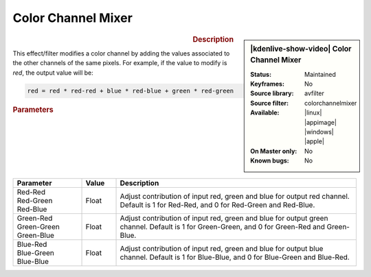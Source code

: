 .. meta::

   :description: Kdenlive Video Effects - Color Channel Mixer
   :keywords: KDE, Kdenlive, video editor, help, learn, easy, effects, filter, video effects, color and image correction, color channel mixer

   :authors: - Bernd Jordan (https://discuss.kde.org/u/berndmj)

   :license: Creative Commons License SA 4.0


Color Channel Mixer
===================

.. figure:: /images/effects_and_compositions/kdenlive2304_effects-color_channel_mixer.webp
   :width: 365px
   :figwidth: 365px
   :align: left
   :alt: kdenlive2304_effects-color_channel_mixer

.. sidebar:: |kdenlive-show-video| Color Channel Mixer

   :**Status**:
      Maintained
   :**Keyframes**:
      No
   :**Source library**:
      avfilter
   :**Source filter**:
      colorchannelmixer
   :**Available**:
      |linux| |appimage| |windows| |apple|
   :**On Master only**:
      No
   :**Known bugs**:
      No

.. rst-class:: clear-both


.. rubric:: Description

This effect/filter modifies a color channel by adding the values associated to the other channels of the same pixels. For example, if the value to modify is *red*, the output value will be:

.. code::

   red = red * red-red + blue * red-blue + green * red-green


.. rubric:: Parameters

.. list-table::
   :header-rows: 1
   :width: 100%
   :widths: 20 10 70
   :class: table-wrap

   * - Parameter
     - Value
     - Description
   * - | Red-Red
       | Red-Green
       | Red-Blue
     - Float
     - Adjust contribution of input red, green and blue for output red channel. Default is 1 for Red-Red, and 0 for Red-Green and Red-Blue.
   * - | Green-Red
       | Green-Green
       | Green-Blue
     - Float
     - Adjust contribution of input red, green and blue for output green channel. Default is 1 for Green-Green, and 0 for Green-Red and Green-Blue.
   * - | Blue-Red
       | Blue-Green
       | Blue-Blue
     - Float
     - Adjust contribution of input red, green and blue for output blue channel. Default is 1 for Blue-Blue, and 0 for Blue-Green and Blue-Red.
